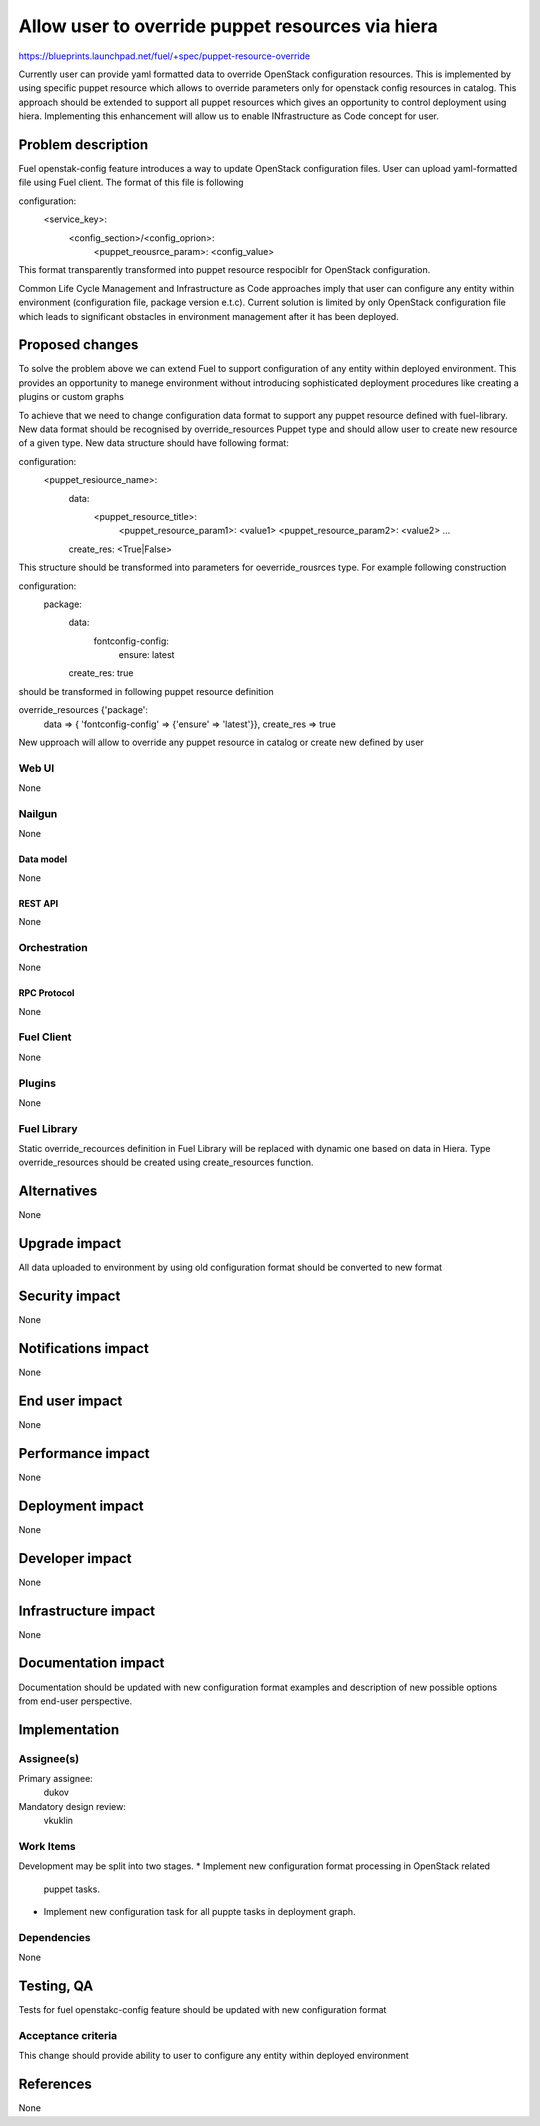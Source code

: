 ..
 This work is licensed under a Creative Commons Attribution 3.0 Unported
 License.

 http://creativecommons.org/licenses/by/3.0/legalcode

==========================================
Allow user to override puppet resources via hiera
==========================================

https://blueprints.launchpad.net/fuel/+spec/puppet-resource-override

Currently user can provide yaml formatted data to override OpenStack
configuration resources. This is implemented by using specific puppet resource
which allows to override parameters only for openstack config resources
in catalog. This approach should be extended to support all puppet
resources which gives an opportunity to control deployment using hiera.
Implementing this enhancement will allow us to enable INfrastructure as Code
concept for user.


--------------------
Problem description
--------------------

Fuel openstak-config feature introduces a way to update OpenStack configuration files.
User can upload yaml-formatted file using Fuel client. The format of this file is following

configuration:
  <service_key>:
      <config_section>/<config_oprion>:
        <puppet_reousrce_param>: <config_value>

This format transparently transformed into puppet resource respociblr for OpenStack
configuration.

Common Life Cycle Management and Infrastructure as Code approaches imply that user can configure any entity
within environment (configuration file, package version e.t.c). Current solution is
limited by only OpenStack configuration file which leads to significant obstacles in
environment management after it has been deployed.


----------------
Proposed changes
----------------

To solve the problem above we can extend Fuel to support configuration of any entity
within deployed environment. This provides an opportunity to manege environment without
introducing sophisticated deployment procedures like creating a plugins or custom graphs

To achieve that we need to change configuration data format to support any puppet resource
defined with fuel-library. New data format should be recognised by override_resources
Puppet type and should allow user to create new resource of a given type. New data structure should have following format:

configuration:
  <puppet_resiource_name>:
    data:
      <puppet_resource_title>:
        <puppet_resource_param1>: <value1>
        <puppet_resource_param2>: <value2>
        ...
    create_res: <True|False>

This structure should be transformed into parameters for oeverride_rousrces type.
For example following construction

configuration:
  package:
    data:
      fontconfig-config:
          ensure: latest
    create_res: true

should be transformed in following puppet resource definition

override_resources {'package':
  data => { 'fontconfig-config' => {'ensure' => 'latest'}},
  create_res => true

New upproach will allow to override any puppet resource in catalog or create new
defined by user


Web UI
======

None


Nailgun
=======

None


Data model
----------

None


REST API
--------

None


Orchestration
=============

None


RPC Protocol
------------

None


Fuel Client
===========

None


Plugins
=======

None


Fuel Library
============

Static override_recources definition in Fuel Library
will be replaced with dynamic one based on data in Hiera.
Type override_resources should be created using create_resources
function.


------------
Alternatives
------------

None


--------------
Upgrade impact
--------------

All data uploaded to environment by using old configuration format should be
converted to new format


---------------
Security impact
---------------

None


--------------------
Notifications impact
--------------------

None


---------------
End user impact
---------------

None


------------------
Performance impact
------------------

None


-----------------
Deployment impact
-----------------

None


----------------
Developer impact
----------------

None


---------------------
Infrastructure impact
---------------------

None


--------------------
Documentation impact
--------------------

Documentation should be updated with new configuration format examples
and description of new possible options from end-user perspective.


--------------
Implementation
--------------

Assignee(s)
===========

Primary assignee:
  dukov

Mandatory design review:
  vkuklin


Work Items
==========

Development may be split into two stages.
* Implement new configuration format processing in OpenStack related
  puppet tasks.

* Implement new configuration task for all puppte tasks in deployment graph.


Dependencies
============

None


------------
Testing, QA
------------

Tests for fuel openstakc-config feature should be updated with new configuration
format


Acceptance criteria
===================

This change should provide ability to user to configure any entity within deployed
environment


----------
References
----------

None
